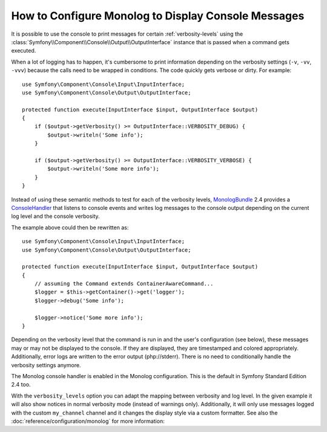.. index::
   single: Logging; Console messages

How to Configure Monolog to Display Console Messages
====================================================

.. versionadded:: 2.3
    This feature was introduced to the MonologBundle in version 2.4, which
    was first packaged with Symfony at version 2.4 (but compatible with Symfony 2.3).

It is possible to use the console to print messages for certain :ref:`verbosity-levels`
using the :class:`Symfony\\Component\\Console\\Output\\OutputInterface`
instance that is passed when a command gets executed.

When a lot of logging has to happen, it's cumbersome to print information
depending on the verbosity settings (``-v``, ``-vv``, ``-vvv``) because the
calls need to be wrapped in conditions. The code quickly gets verbose or dirty.
For example::

    use Symfony\Component\Console\Input\InputInterface;
    use Symfony\Component\Console\Output\OutputInterface;

    protected function execute(InputInterface $input, OutputInterface $output)
    {
        if ($output->getVerbosity() >= OutputInterface::VERBOSITY_DEBUG) {
            $output->writeln('Some info');
        }

        if ($output->getVerbosity() >= OutputInterface::VERBOSITY_VERBOSE) {
            $output->writeln('Some more info');
        }
    }

Instead of using these semantic methods to test for each of the verbosity
levels, `MonologBundle`_ 2.4 provides a `ConsoleHandler`_ that listens to
console events and writes log messages to the console output depending on the
current log level and the console verbosity.

The example above could then be rewritten as::

    use Symfony\Component\Console\Input\InputInterface;
    use Symfony\Component\Console\Output\OutputInterface;

    protected function execute(InputInterface $input, OutputInterface $output)
    {
        // assuming the Command extends ContainerAwareCommand...
        $logger = $this->getContainer()->get('logger');
        $logger->debug('Some info');

        $logger->notice('Some more info');
    }

Depending on the verbosity level that the command is run in and the user's
configuration (see below), these messages may or may not be displayed to
the console. If they are displayed, they are timestamped and colored appropriately.
Additionally, error logs are written to the error output (php://stderr).
There is no need to conditionally handle the verbosity settings anymore.

The Monolog console handler is enabled in the Monolog configuration. This is
the default in Symfony Standard Edition 2.4 too.

.. configuration-block::

    .. code-block:: yaml

        # app/config/config.yml
        monolog:
            handlers:
                console:
                    type: console

    .. code-block:: xml

        <!-- app/config/config.xml -->
        <?xml version="1.0" encoding="UTF-8" ?>
        <container xmlns="http://symfony.com/schema/dic/services"
            xmlns:monolog="http://symfony.com/schema/dic/monolog">

            <monolog:config>
                <monolog:handler name="console" type="console" />
            </monolog:config>
        </container>

    .. code-block:: php

        // app/config/config.php
        $container->loadFromExtension('monolog', array(
            'handlers' => array(
                'console' => array(
                   'type' => 'console',
                ),
            ),
        ));

With the ``verbosity_levels`` option you can adapt the mapping between
verbosity and log level. In the given example it will also show notices in
normal verbosity mode (instead of warnings only). Additionally, it will only
use messages logged with the custom ``my_channel`` channel and it changes the
display style via a custom formatter. See also the :doc:`reference/configuration/monolog`
for more information:

.. configuration-block::

    .. code-block:: yaml

        # app/config/config.yml
        monolog:
            handlers:
                console:
                    type:   console
                    verbosity_levels:
                        VERBOSITY_NORMAL: NOTICE
                    channels: my_channel
                    formatter: my_formatter

    .. code-block:: xml

        <!-- app/config/config.xml -->
        <?xml version="1.0" encoding="UTF-8" ?>
        <container xmlns="http://symfony.com/schema/dic/services"
            xmlns:monolog="http://symfony.com/schema/dic/monolog">

            <monolog:config>
                <monolog:handler name="console" type="console" formatter="my_formatter">
                    <monolog:verbosity-level verbosity-normal="NOTICE" />
                    <monolog:channel>my_channel</monolog:channel>
                </monolog:handler>
            </monolog:config>
        </container>

    .. code-block:: php

        // app/config/config.php
        $container->loadFromExtension('monolog', array(
            'handlers' => array(
                'console' => array(
                    'type' => 'console',
                    'verbosity_levels' => array(
                        'VERBOSITY_NORMAL' => 'NOTICE',
                    ),
                    'channels' => 'my_channel',
                    'formatter' => 'my_formatter',
                ),
            ),
        ));

.. configuration-block::

    .. code-block:: yaml

        # app/config/services.yml
        services:
            my_formatter:
                class: Symfony\Bridge\Monolog\Formatter\ConsoleFormatter
                arguments:
                    - "[%%datetime%%] %%start_tag%%%%message%%%%end_tag%% (%%level_name%%) %%context%% %%extra%%\n"

    .. code-block:: xml

        <!-- app/config/services.xml -->
        <?xml version="1.0" encoding="UTF-8" ?>
        <container xmlns="http://symfony.com/schema/dic/services"
                   xmlns:xsi="http://www.w3.org/2001/XMLSchema-instance"
                   xsi:schemaLocation="http://symfony.com/schema/dic/services http://symfony.com/schema/dic/services/services-1.0.xsd">

             <services>
                <service id="my_formatter" class="Symfony\Bridge\Monolog\Formatter\ConsoleFormatter">
                    <argument>[%%datetime%%] %%start_tag%%%%message%%%%end_tag%% (%%level_name%%) %%context%% %%extra%%\n</argument>
                </service>
             </services>

        </container>

    .. code-block:: php

        // app/config/services.php
        $container
            ->register('my_formatter', 'Symfony\Bridge\Monolog\Formatter\ConsoleFormatter')
            ->addArgument('[%%datetime%%] %%start_tag%%%%message%%%%end_tag%% (%%level_name%%) %%context%% %%extra%%\n')
        ;

.. _ConsoleHandler: https://github.com/symfony/MonologBridge/blob/master/Handler/ConsoleHandler.php
.. _MonologBundle: https://github.com/symfony/MonologBundle
